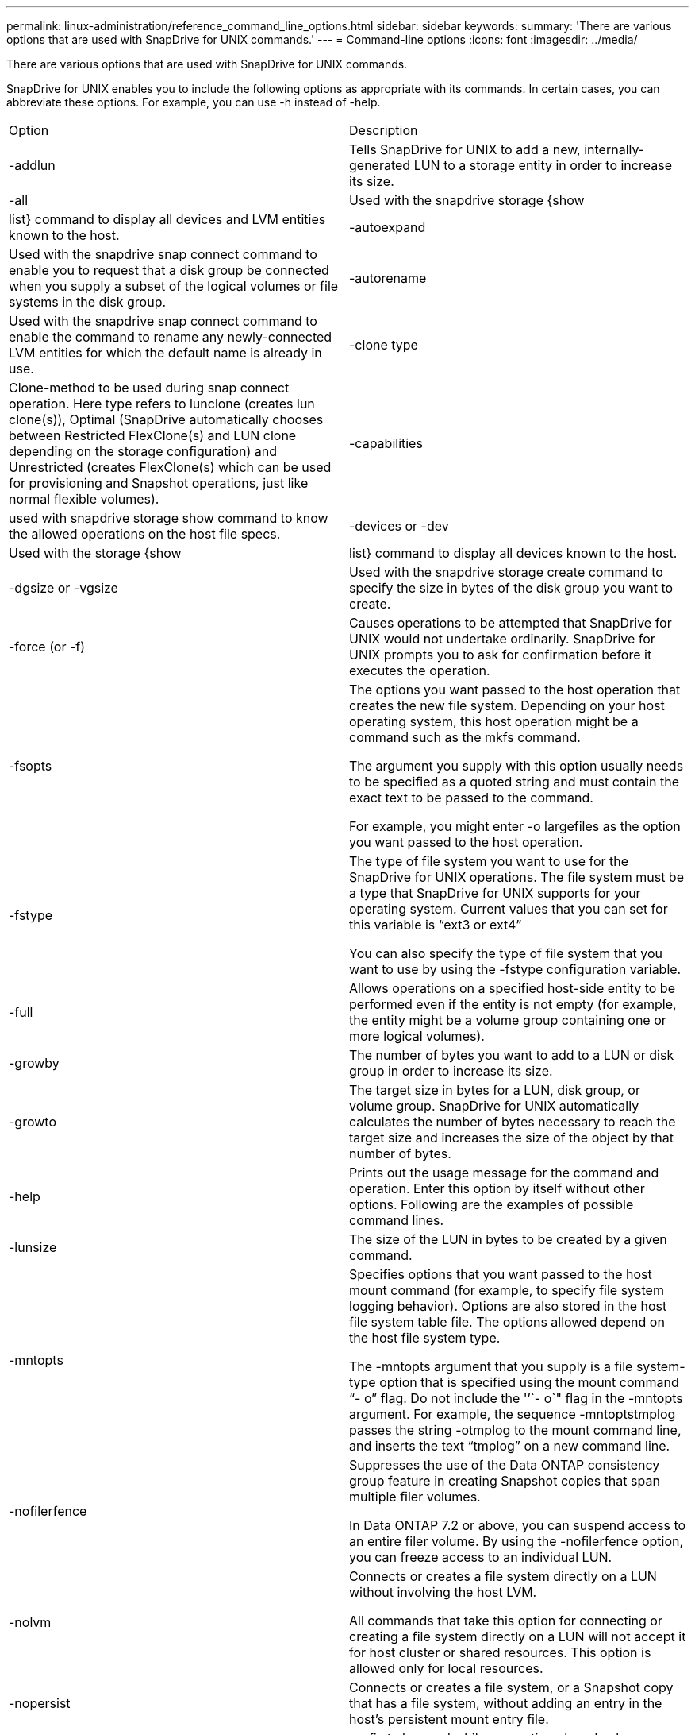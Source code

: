 ---
permalink: linux-administration/reference_command_line_options.html
sidebar: sidebar
keywords: 
summary: 'There are various options that are used with SnapDrive for UNIX commands.'
---
= Command-line options
:icons: font
:imagesdir: ../media/

[.lead]
There are various options that are used with SnapDrive for UNIX commands.

SnapDrive for UNIX enables you to include the following options as appropriate with its commands. In certain cases, you can abbreviate these options. For example, you can use -h instead of -help.

|===
| Option| Description
a|
-addlun
a|
Tells SnapDrive for UNIX to add a new, internally-generated LUN to a storage entity in order to increase its size.
a|
-all
a|
Used with the snapdrive storage {show | list} command to display all devices and LVM entities known to the host.
a|
-autoexpand
a|
Used with the snapdrive snap connect command to enable you to request that a disk group be connected when you supply a subset of the logical volumes or file systems in the disk group.
a|
-autorename
a|
Used with the snapdrive snap connect command to enable the command to rename any newly-connected LVM entities for which the default name is already in use.
a|
-clone type
a|
Clone-method to be used during snap connect operation. Here type refers to lunclone (creates lun clone(s)), Optimal (SnapDrive automatically chooses between Restricted FlexClone(s) and LUN clone depending on the storage configuration) and Unrestricted (creates FlexClone(s) which can be used for provisioning and Snapshot operations, just like normal flexible volumes).

a|
-capabilities
a|
used with snapdrive storage show command to know the allowed operations on the host file specs.

a|
-devices or -dev
a|
Used with the storage {show | list} command to display all devices known to the host.
a|
-dgsize or -vgsize
a|
Used with the snapdrive storage create command to specify the size in bytes of the disk group you want to create.
a|
-force (or -f)
a|
Causes operations to be attempted that SnapDrive for UNIX would not undertake ordinarily. SnapDrive for UNIX prompts you to ask for confirmation before it executes the operation.
a|
-fsopts
a|
The options you want passed to the host operation that creates the new file system. Depending on your host operating system, this host operation might be a command such as the mkfs command.

The argument you supply with this option usually needs to be specified as a quoted string and must contain the exact text to be passed to the command.

For example, you might enter -o largefiles as the option you want passed to the host operation.

a|
-fstype
a|
The type of file system you want to use for the SnapDrive for UNIX operations. The file system must be a type that SnapDrive for UNIX supports for your operating system. Current values that you can set for this variable is "`ext3 or ext4`"

You can also specify the type of file system that you want to use by using the -fstype configuration variable.

a|
-full
a|
Allows operations on a specified host-side entity to be performed even if the entity is not empty (for example, the entity might be a volume group containing one or more logical volumes).

a|
-growby
a|
The number of bytes you want to add to a LUN or disk group in order to increase its size.

a|
-growto
a|
The target size in bytes for a LUN, disk group, or volume group. SnapDrive for UNIX automatically calculates the number of bytes necessary to reach the target size and increases the size of the object by that number of bytes.

a|
-help
a|
Prints out the usage message for the command and operation. Enter this option by itself without other options. Following are the examples of possible command lines.

a|
-lunsize
a|
The size of the LUN in bytes to be created by a given command.

a|
-mntopts
a|
Specifies options that you want passed to the host mount command (for example, to specify file system logging behavior). Options are also stored in the host file system table file. The options allowed depend on the host file system type.

The -mntopts argument that you supply is a file system-type option that is specified using the mount command "`- o`" flag. Do not include the '`'`- o`" flag in the -mntopts argument. For example, the sequence -mntoptstmplog passes the string -otmplog to the mount command line, and inserts the text "`tmplog`" on a new command line.

a|
-nofilerfence
a|
Suppresses the use of the Data ONTAP consistency group feature in creating Snapshot copies that span multiple filer volumes.

In Data ONTAP 7.2 or above, you can suspend access to an entire filer volume. By using the -nofilerfence option, you can freeze access to an individual LUN.

a|
-nolvm
a|
Connects or creates a file system directly on a LUN without involving the host LVM.

All commands that take this option for connecting or creating a file system directly on a LUN will not accept it for host cluster or shared resources. This option is allowed only for local resources.

a|
-nopersist
a|
Connects or creates a file system, or a Snapshot copy that has a file system, without adding an entry in the host's persistent mount entry file.

a|
-prefixfv
a|
prefix to be used while generating cloned volume name. The format of the name of the new volume would be <pre-fix>_<original_volume_name>.

a|
-reserve - noreserve
a|
Used with the snapdrive storage create, snapdrive snap connect or snapdrive snap restore commands to specify whether or not SnapDrive for UNIX creates a space reservation. By default, SnapDrive for UNIX creates reservation for storage create, resize, and Snapshot create operations, and does not create reservation for Snapshot connect operation.

a|
-noprompt
a|
Suppresses prompting during command execution. By default, any operation that might have dangerous or non-intuitive side effects prompts you to confirm that SnapDrive for UNIX should be attempted. This option overrides that prompt; when combined with the -force option, SnapDrive for UNIX performs the operation without asking for confirmation.

a|
-quiet (or -q)
a|
Suppresses the reporting of errors and warnings, regardless of whether they are normal or diagnostic. It returns zero (success) or non-zero status. The -quiet option overrides the -verbose option.

This option will be ignored for snapdrive storage show, snapdrive snap show, and snapdrive config show commands.

a|
-readonly
a|
Required for configurations with Data ONTAP 7.1 or any configuration that uses traditional volumes. Connects the NFS file or directory with read-only access.

Optional for configurations with Data ONTAP 7.0 that use FlexVol volumes. Connects the NFS file or directory tree with read-only access. (Default is read/write).

a|
-split
a|
Enables to split the cloned volumes or LUNs during Snapshot connect and Snapshot disconnect operations.

You can also split the cloned volumes or LUNs by using the enable-split-clone configuration variable.

a|
-status
a|
Used with the snapdrive storage show command to know if the volume or LUN is cloned.

a|
-unrelated
a|
Creates a Snapshot copy of file_spec entities that have no dependent writes when the Snapshot copy is taken. Because the entities have no dependent writes, SnapDrive for UNIX creates a crash-consistent Snapshot copy of the individual storage entities, but does not take steps to make the entities consistent with each other.
a|
-verbose (or -v)
a|
Displays detailed output, wherever appropriate. All commands and operations accept this option, although some might ignore it.
a|
-vgsize or -dgsize
a|
Used with the storage create command to specify the size in bytes of the volume group you want to create.
a|
-vmtype
a|
The type of volume manager you want to use for the SnapDrive for UNIX operations.

If the user specifies the -vmtype option in the command line explicitly, SnapDrive for UNIX uses the value specified in the option irrespective of the value specified in the vmtype configuration variable. If the -vmtype option is not specified in the command-line option, SnapDrive for UNIX uses the volume manager that is in the configuration file.

The volume manager must be a type that SnapDrive for UNIX supports for your operating system. Current values that you can set for this variable as lvm.

You can also specify the type of volume manager that you want to use by using the vmtype configuration variable.

a|
-vbsr {preview|execute}
a|
The preview option initiates a volume based SnapRestore preview mechanism for the given host filespec. With the execute option, SnapDrive for UNIX proceeds with volume based SnapRestore for the specified filespec.
|===
